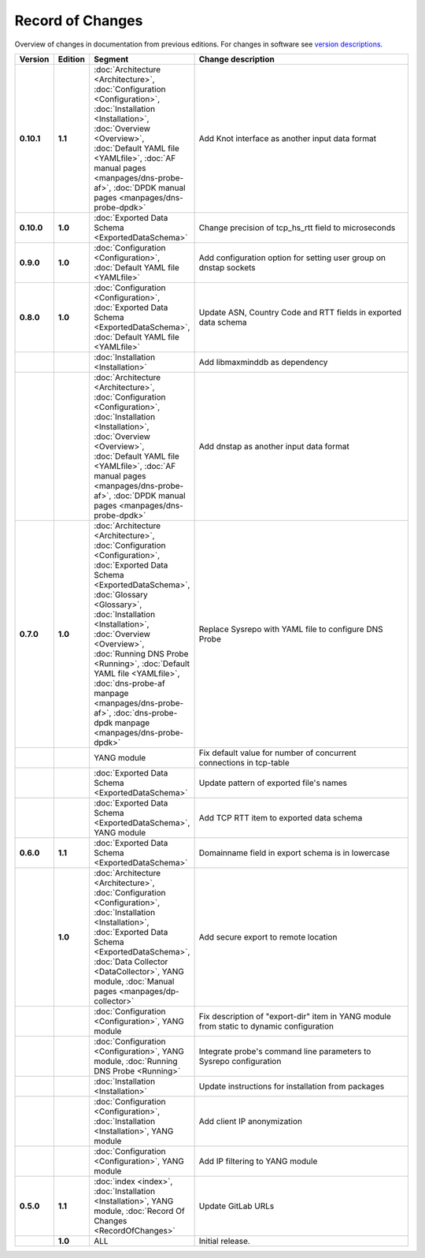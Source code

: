 *****************
Record of Changes
*****************

Overview of changes in documentation from previous editions.
For changes in software see `version descriptions <https://gitlab.nic.cz/adam/dns-probe/-/tags>`_.

.. tabularcolumns:: |p{0.075\textwidth}|p{0.075\textwidth}|p{0.25\textwidth}|p{0.575\textwidth}|

.. list-table::
   :header-rows: 1
   :widths: 8, 8, 26, 58

   * - Version
     - Edition
     - Segment
     - Change description
   * - **0.10.1**
     - **1.1**
     - :doc:`Architecture <Architecture>`, :doc:`Configuration <Configuration>`,
       :doc:`Installation <Installation>`, :doc:`Overview <Overview>`,
       :doc:`Default YAML file <YAMLfile>`, :doc:`AF manual pages <manpages/dns-probe-af>`,
       :doc:`DPDK manual pages <manpages/dns-probe-dpdk>`
     - Add Knot interface as another input data format
   * - **0.10.0**
     - **1.0**
     - :doc:`Exported Data Schema <ExportedDataSchema>`
     - Change precision of tcp_hs_rtt field to microseconds
   * - **0.9.0**
     - **1.0**
     - :doc:`Configuration <Configuration>`, :doc:`Default YAML file <YAMLfile>`
     - Add configuration option for setting user group on dnstap sockets
   * - **0.8.0**
     - **1.0**
     - :doc:`Configuration <Configuration>`, :doc:`Exported Data Schema <ExportedDataSchema>`,
       :doc:`Default YAML file <YAMLfile>`
     - Update ASN, Country Code and RTT fields in exported data schema
   * -
     -
     - :doc:`Installation <Installation>`
     - Add libmaxminddb as dependency
   * -
     -
     - :doc:`Architecture <Architecture>`, :doc:`Configuration <Configuration>`,
       :doc:`Installation <Installation>`, :doc:`Overview <Overview>`,
       :doc:`Default YAML file <YAMLfile>`, :doc:`AF manual pages <manpages/dns-probe-af>`,
       :doc:`DPDK manual pages <manpages/dns-probe-dpdk>`
     - Add dnstap as another input data format
   * - **0.7.0**
     - **1.0**
     - :doc:`Architecture <Architecture>`, :doc:`Configuration <Configuration>`,
       :doc:`Exported Data Schema <ExportedDataSchema>`, :doc:`Glossary <Glossary>`,
       :doc:`Installation <Installation>`, :doc:`Overview <Overview>`, :doc:`Running DNS Probe <Running>`,
       :doc:`Default YAML file <YAMLfile>`, :doc:`dns-probe-af manpage <manpages/dns-probe-af>`,
       :doc:`dns-probe-dpdk manpage <manpages/dns-probe-dpdk>`
     - Replace Sysrepo with YAML file to configure DNS Probe
   * -
     -
     - YANG module
     - Fix default value for number of concurrent connections in tcp-table
   * -
     -
     - :doc:`Exported Data Schema <ExportedDataSchema>`
     - Update pattern of exported file's names
   * -
     -
     - :doc:`Exported Data Schema <ExportedDataSchema>`, YANG module
     - Add TCP RTT item to exported data schema
   * - **0.6.0**
     - **1.1**
     - :doc:`Exported Data Schema <ExportedDataSchema>`
     - Domainname field in export schema is in lowercase
   * -
     - **1.0**
     - :doc:`Architecture <Architecture>`, :doc:`Configuration <Configuration>`, :doc:`Installation <Installation>`,
       :doc:`Exported Data Schema <ExportedDataSchema>`, :doc:`Data Collector <DataCollector>`,
       YANG module, :doc:`Manual pages <manpages/dp-collector>`
     - Add secure export to remote location
   * -
     -
     - :doc:`Configuration <Configuration>`, YANG module
     - Fix description of "export-dir" item in YANG module from static to dynamic configuration
   * -
     -
     - :doc:`Configuration <Configuration>`, YANG module, :doc:`Running DNS Probe <Running>`
     - Integrate probe's command line parameters to Sysrepo configuration
   * -
     -
     - :doc:`Installation <Installation>`
     - Update instructions for installation from packages
   * -
     -
     - :doc:`Configuration <Configuration>`, :doc:`Installation <Installation>`, YANG module
     - Add client IP anonymization
   * -
     -
     - :doc:`Configuration <Configuration>`, YANG module
     - Add IP filtering to YANG module
   * - **0.5.0**
     - **1.1**
     - :doc:`index <index>`, :doc:`Installation <Installation>`, YANG module,
       :doc:`Record Of Changes <RecordOfChanges>`
     - Update GitLab URLs
   * -
     - **1.0**
     - ALL
     - Initial release.

